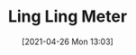 #+POSTID: 582
#+DATE: [2021-04-26 Mon 13:03]
#+ORG2BLOG:
#+OPTIONS: toc:nil num:nil todo:nil pri:nil tags:nil ^:nil
#+CATEGORY: 
#+TAGS: 
#+DESCRIPTION:
#+TITLE: Ling Ling Meter
